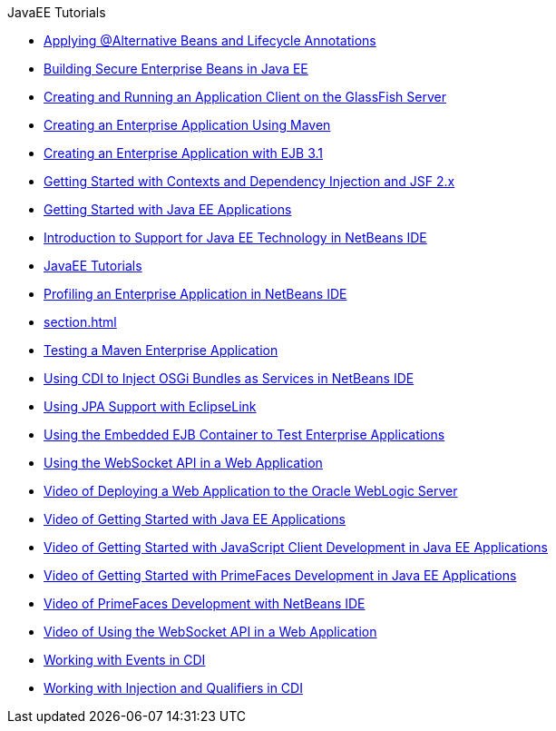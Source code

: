 // 
//     Licensed to the Apache Software Foundation (ASF) under one
//     or more contributor license agreements.  See the NOTICE file
//     distributed with this work for additional information
//     regarding copyright ownership.  The ASF licenses this file
//     to you under the Apache License, Version 2.0 (the
//     "License"); you may not use this file except in compliance
//     with the License.  You may obtain a copy of the License at
// 
//       http://www.apache.org/licenses/LICENSE-2.0
// 
//     Unless required by applicable law or agreed to in writing,
//     software distributed under the License is distributed on an
//     "AS IS" BASIS, WITHOUT WARRANTIES OR CONDITIONS OF ANY
//     KIND, either express or implied.  See the License for the
//     specific language governing permissions and limitations
//     under the License.
//

.JavaEE Tutorials
************************************************
- xref:cdi-validate.adoc[Applying @Alternative Beans and Lifecycle Annotations]
- xref:secure-ejb.adoc[Building Secure Enterprise Beans in Java EE]
- xref:entappclient.adoc[Creating and Running an Application Client on the GlassFish Server]
- xref:maven-entapp.adoc[Creating an Enterprise Application Using Maven]
- xref:javaee-entapp-ejb.adoc[Creating an Enterprise Application with EJB 3.1]
- xref:cdi-intro.adoc[Getting Started with Contexts and Dependency Injection and JSF 2.x]
- xref:javaee-gettingstarted.adoc[Getting Started with Java EE Applications]
- xref:javaee-intro.adoc[Introduction to Support for Java EE Technology in NetBeans IDE]
- xref:index.adoc[JavaEE Tutorials]
- xref:profiler-javaee.adoc[Profiling an Enterprise Application in NetBeans IDE]
- xref:section.adoc[]
- xref:maven-entapp-testing.adoc[Testing a Maven Enterprise Application]
- xref:maven-osgiservice-cdi.adoc[Using CDI to Inject OSGi Bundles as Services in NetBeans IDE]
- xref:jpa-eclipselink-screencast.adoc[Using JPA Support with EclipseLink]
- xref:javaee-entapp-junit.adoc[Using the Embedded EJB Container to Test Enterprise Applications]
- xref:maven-websocketapi.adoc[Using the WebSocket API in a Web Application]
- xref:weblogic-javaee-m1-screencast.adoc[Video of Deploying a Web Application to the Oracle WebLogic Server]
- xref:javaee-gettingstarted-screencast.adoc[Video of Getting Started with Java EE Applications]
- xref:javaee-gettingstarted-js-screencast.adocl[Video of Getting Started with JavaScript Client Development in Java EE Applications]
- xref:javaee-gettingstarted-pf-screencast.adoc[Video of Getting Started with PrimeFaces Development in Java EE Applications]
- xref:maven-primefaces-screencast.adoc[Video of PrimeFaces Development with NetBeans IDE]
- xref:maven-websocketapi-screencast.adoc[Video of Using the WebSocket API in a Web Application]
- xref:cdi-events.adoc[Working with Events in CDI]
- xref:cdi-inject.adoc[Working with Injection and Qualifiers in CDI]
************************************************


